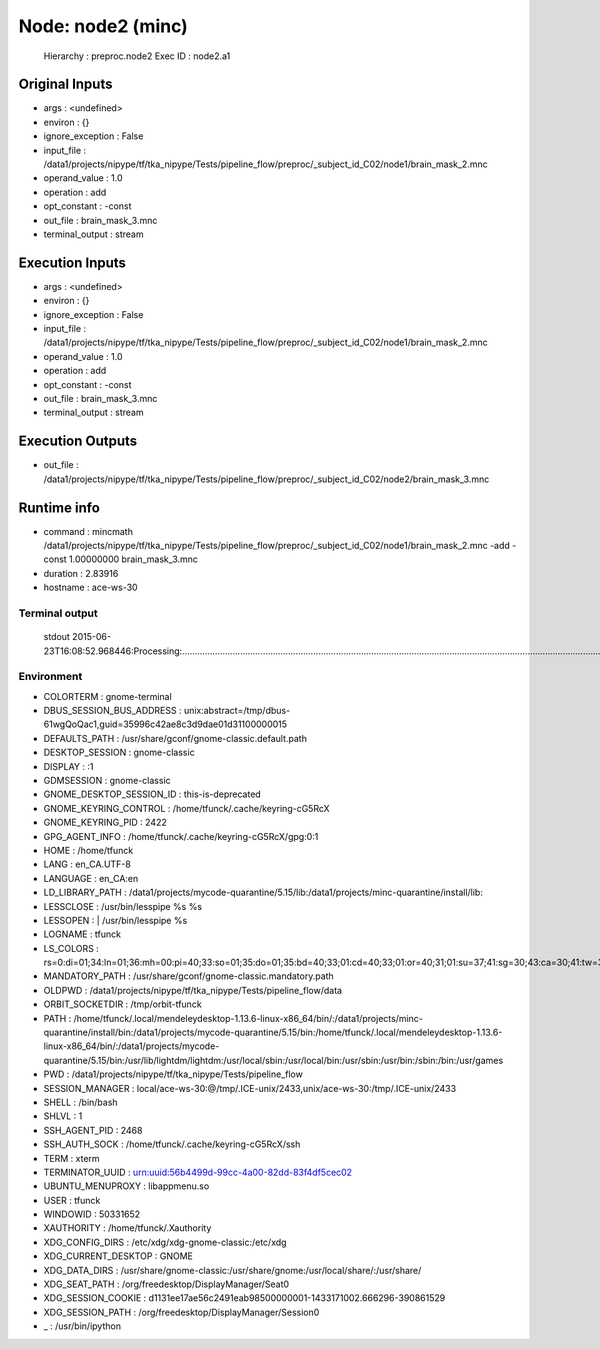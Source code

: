 Node: node2 (minc)
==================

 Hierarchy : preproc.node2
 Exec ID : node2.a1

Original Inputs
---------------

* args : <undefined>
* environ : {}
* ignore_exception : False
* input_file : /data1/projects/nipype/tf/tka_nipype/Tests/pipeline_flow/preproc/_subject_id_C02/node1/brain_mask_2.mnc
* operand_value : 1.0
* operation : add
* opt_constant : -const
* out_file : brain_mask_3.mnc
* terminal_output : stream

Execution Inputs
----------------

* args : <undefined>
* environ : {}
* ignore_exception : False
* input_file : /data1/projects/nipype/tf/tka_nipype/Tests/pipeline_flow/preproc/_subject_id_C02/node1/brain_mask_2.mnc
* operand_value : 1.0
* operation : add
* opt_constant : -const
* out_file : brain_mask_3.mnc
* terminal_output : stream

Execution Outputs
-----------------

* out_file : /data1/projects/nipype/tf/tka_nipype/Tests/pipeline_flow/preproc/_subject_id_C02/node2/brain_mask_3.mnc

Runtime info
------------

* command : mincmath /data1/projects/nipype/tf/tka_nipype/Tests/pipeline_flow/preproc/_subject_id_C02/node1/brain_mask_2.mnc -add -const 1.00000000 brain_mask_3.mnc
* duration : 2.83916
* hostname : ace-ws-30

Terminal output
~~~~~~~~~~~~~~~

 stdout 2015-06-23T16:08:52.968446:Processing:...............................................................................................................................................................................................................................................................................................................................................................................................................................................................................................................................................................Done

Environment
~~~~~~~~~~~

* COLORTERM : gnome-terminal
* DBUS_SESSION_BUS_ADDRESS : unix:abstract=/tmp/dbus-61wgQoQac1,guid=35996c42ae8c3d9dae01d31100000015
* DEFAULTS_PATH : /usr/share/gconf/gnome-classic.default.path
* DESKTOP_SESSION : gnome-classic
* DISPLAY : :1
* GDMSESSION : gnome-classic
* GNOME_DESKTOP_SESSION_ID : this-is-deprecated
* GNOME_KEYRING_CONTROL : /home/tfunck/.cache/keyring-cG5RcX
* GNOME_KEYRING_PID : 2422
* GPG_AGENT_INFO : /home/tfunck/.cache/keyring-cG5RcX/gpg:0:1
* HOME : /home/tfunck
* LANG : en_CA.UTF-8
* LANGUAGE : en_CA:en
* LD_LIBRARY_PATH : /data1/projects/mycode-quarantine/5.15/lib:/data1/projects/minc-quarantine/install/lib:
* LESSCLOSE : /usr/bin/lesspipe %s %s
* LESSOPEN : | /usr/bin/lesspipe %s
* LOGNAME : tfunck
* LS_COLORS : rs=0:di=01;34:ln=01;36:mh=00:pi=40;33:so=01;35:do=01;35:bd=40;33;01:cd=40;33;01:or=40;31;01:su=37;41:sg=30;43:ca=30;41:tw=30;42:ow=34;42:st=37;44:ex=01;32:*.tar=01;31:*.tgz=01;31:*.arj=01;31:*.taz=01;31:*.lzh=01;31:*.lzma=01;31:*.tlz=01;31:*.txz=01;31:*.zip=01;31:*.z=01;31:*.Z=01;31:*.dz=01;31:*.gz=01;31:*.lz=01;31:*.xz=01;31:*.bz2=01;31:*.bz=01;31:*.tbz=01;31:*.tbz2=01;31:*.tz=01;31:*.deb=01;31:*.rpm=01;31:*.jar=01;31:*.war=01;31:*.ear=01;31:*.sar=01;31:*.rar=01;31:*.ace=01;31:*.zoo=01;31:*.cpio=01;31:*.7z=01;31:*.rz=01;31:*.jpg=01;35:*.jpeg=01;35:*.gif=01;35:*.bmp=01;35:*.pbm=01;35:*.pgm=01;35:*.ppm=01;35:*.tga=01;35:*.xbm=01;35:*.xpm=01;35:*.tif=01;35:*.tiff=01;35:*.png=01;35:*.svg=01;35:*.svgz=01;35:*.mng=01;35:*.pcx=01;35:*.mov=01;35:*.mpg=01;35:*.mpeg=01;35:*.m2v=01;35:*.mkv=01;35:*.webm=01;35:*.ogm=01;35:*.mp4=01;35:*.m4v=01;35:*.mp4v=01;35:*.vob=01;35:*.qt=01;35:*.nuv=01;35:*.wmv=01;35:*.asf=01;35:*.rm=01;35:*.rmvb=01;35:*.flc=01;35:*.avi=01;35:*.fli=01;35:*.flv=01;35:*.gl=01;35:*.dl=01;35:*.xcf=01;35:*.xwd=01;35:*.yuv=01;35:*.cgm=01;35:*.emf=01;35:*.axv=01;35:*.anx=01;35:*.ogv=01;35:*.ogx=01;35:*.aac=00;36:*.au=00;36:*.flac=00;36:*.mid=00;36:*.midi=00;36:*.mka=00;36:*.mp3=00;36:*.mpc=00;36:*.ogg=00;36:*.ra=00;36:*.wav=00;36:*.axa=00;36:*.oga=00;36:*.spx=00;36:*.xspf=00;36:
* MANDATORY_PATH : /usr/share/gconf/gnome-classic.mandatory.path
* OLDPWD : /data1/projects/nipype/tf/tka_nipype/Tests/pipeline_flow/data
* ORBIT_SOCKETDIR : /tmp/orbit-tfunck
* PATH : /home/tfunck/.local/mendeleydesktop-1.13.6-linux-x86_64/bin/:/data1/projects/minc-quarantine/install/bin:/data1/projects/mycode-quarantine/5.15/bin:/home/tfunck/.local/mendeleydesktop-1.13.6-linux-x86_64/bin/:/data1/projects/mycode-quarantine/5.15/bin:/usr/lib/lightdm/lightdm:/usr/local/sbin:/usr/local/bin:/usr/sbin:/usr/bin:/sbin:/bin:/usr/games
* PWD : /data1/projects/nipype/tf/tka_nipype/Tests/pipeline_flow
* SESSION_MANAGER : local/ace-ws-30:@/tmp/.ICE-unix/2433,unix/ace-ws-30:/tmp/.ICE-unix/2433
* SHELL : /bin/bash
* SHLVL : 1
* SSH_AGENT_PID : 2468
* SSH_AUTH_SOCK : /home/tfunck/.cache/keyring-cG5RcX/ssh
* TERM : xterm
* TERMINATOR_UUID : urn:uuid:56b4499d-99cc-4a00-82dd-83f4df5cec02
* UBUNTU_MENUPROXY : libappmenu.so
* USER : tfunck
* WINDOWID : 50331652
* XAUTHORITY : /home/tfunck/.Xauthority
* XDG_CONFIG_DIRS : /etc/xdg/xdg-gnome-classic:/etc/xdg
* XDG_CURRENT_DESKTOP : GNOME
* XDG_DATA_DIRS : /usr/share/gnome-classic:/usr/share/gnome:/usr/local/share/:/usr/share/
* XDG_SEAT_PATH : /org/freedesktop/DisplayManager/Seat0
* XDG_SESSION_COOKIE : d1131ee17ae56c2491eab98500000001-1433171002.666296-390861529
* XDG_SESSION_PATH : /org/freedesktop/DisplayManager/Session0
* _ : /usr/bin/ipython

